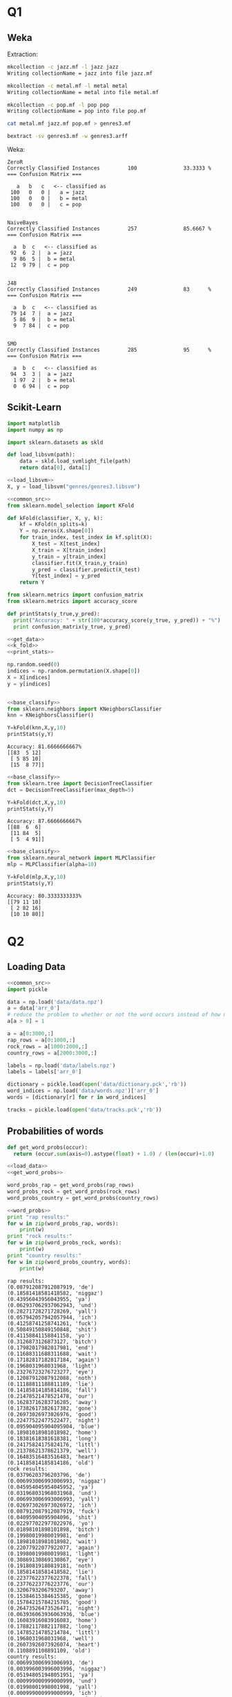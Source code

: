 * Q1
** Weka
Extraction:
#+BEGIN_SRC bash 
mkcollection -c jazz.mf -l jazz jazz
Writing collectionName = jazz into file jazz.mf

mkcollection -c metal.mf -l metal metal
Writing collectionName = metal into file metal.mf

mkcollection -c pop.mf -l pop pop
Writing collectionName = pop into file pop.mf

cat metal.mf jazz.mf pop.mf > genres3.mf

bextract -sv genres3.mf -w genres3.arff
#+END_SRC

Weka:
#+BEGIN_SRC 
ZeroR
Correctly Classified Instances         100               33.3333 %
=== Confusion Matrix ===

   a   b   c   <-- classified as
 100   0   0 |   a = jazz
 100   0   0 |   b = metal
 100   0   0 |   c = pop


NaiveBayes
Correctly Classified Instances         257               85.6667 %
=== Confusion Matrix ===

  a  b  c   <-- classified as
 92  6  2 |  a = jazz
  9 86  5 |  b = metal
 12  9 79 |  c = pop


J48
Correctly Classified Instances         249               83      %
=== Confusion Matrix ===

  a  b  c   <-- classified as
 79 14  7 |  a = jazz
  5 86  9 |  b = metal
  9  7 84 |  c = pop


SMO
Correctly Classified Instances         285               95      %
=== Confusion Matrix ===

  a  b  c   <-- classified as
 94  3  3 |  a = jazz
  1 97  2 |  b = metal
  0  6 94 |  c = pop
#+END_SRC
** Scikit-Learn 
#+NAME: common_src
#+BEGIN_SRC python :exports code
import matplotlib
import numpy as np
#+END_SRC

#+NAME: load_libsvm
#+BEGIN_SRC python :exports code
import sklearn.datasets as skld 

def load_libsvm(path):
    data = skld.load_svmlight_file(path)
    return data[0], data[1]

#+END_SRC

#+NAME: get_data
#+begin_src python :results output :exports both :noweb strip-export 
<<load_libsvm>>
X, y = load_libsvm("genres/genres3.libsvm")
#+END_SRC

#+NAME: k_fold
#+begin_src python :results output :exports both :noweb strip-export :tangle ass3/k_fold.py 
  <<common_src>>
  from sklearn.model_selection import KFold

  def kFold(classifier, X, y, k):
      kf = KFold(n_splits=k)
      Y = np.zeros(X.shape[0])
      for train_index, test_index in kf.split(X):
          X_test = X[test_index]
          X_train = X[train_index]
          y_train = y[train_index]
          classifier.fit(X_train,y_train)
          y_pred = classifier.predict(X_test)
          Y[test_index] = y_pred
      return Y
#+end_src

#+NAME: print_stats
#+BEGIN_SRC python :results output :exports both :noweb strip-export :tangle ass3/print_classification_stats.py
from sklearn.metrics import confusion_matrix
from sklearn.metrics import accuracy_score

def printStats(y_true,y_pred):
  print("Accuracy: " + str(100*accuracy_score(y_true, y_pred)) + "%")
  print confusion_matrix(y_true, y_pred)
#+END_SRC

#+NAME: base_classify 
#+begin_src python :results output :exports code :noweb strip-export
<<get_data>>
<<k_fold>>
<<print_stats>>

np.random.seed(0)
indices = np.random.permutation(X.shape[0])
X = X[indices]
y = y[indices]


#+END_SRC

#+NAME: nearest_neighboor
#+begin_src python :results output :exports both :noweb strip-export :tangle ass3/nearest_neighboor.py 
<<base_classify>>
from sklearn.neighbors import KNeighborsClassifier
knn = KNeighborsClassifier()

Y=kFold(knn,X,y,10)
printStats(y,Y)
#+end_src

#+RESULTS: nearest_neighboor
: Accuracy: 81.6666666667%
: [[83  5 12]
:  [ 5 85 10]
:  [15  8 77]]

#+NAME: decision_tree 
#+begin_src python :results output :exports both :noweb strip-export :tangle ass3/decision_tree.py
<<base_classify>>
from sklearn.tree import DecisionTreeClassifier
dct = DecisionTreeClassifier(max_depth=5)

Y=kFold(dct,X,y,10)
printStats(y,Y)
#+end_src

#+RESULTS: decision_tree
: Accuracy: 87.6666666667%
: [[88  6  6]
:  [11 84  5]
:  [ 5  4 91]]

#+NAME: mlp
#+begin_src python :results output :exports both :noweb strip-export :tangle ass3/naive_bayes.py
<<base_classify>>
from sklearn.neural_network import MLPClassifier
mlp = MLPClassifier(alpha=10) 

Y=kFold(mlp,X,y,10)
printStats(y,Y)
#+end_src

#+RESULTS: mlp
: Accuracy: 80.3333333333%
: [[79 11 10]
:  [ 2 82 16]
:  [10 10 80]]
* Q2 
** Loading Data
#+name: load_data
#+begin_src python :results output :exports code :noweb strip-export :tangle ass3/load_data.py 
<<common_src>>
import pickle

data = np.load('data/data.npz')
a = data['arr_0']
# reduce the problem to whether or not the word occurs instead of how many
a[a > 0] = 1

a = a[0:3000,:] 
rap_rows = a[0:1000,:]
rock_rows = a[1000:2000,:]
country_rows = a[2000:3000,:] 

labels = np.load('data/labels.npz')
labels = labels['arr_0'] 

dictionary = pickle.load(open('data/dictionary.pck','rb'))
word_indices = np.load('data/words.npz')['arr_0']
words = [dictionary[r] for r in word_indices]

tracks = pickle.load(open('data/tracks.pck','rb'))

#+END_SRC
** Probabilities of words 
#+name: get_word_probs
#+begin_src python :results output :exports code :noweb strip-export
def get_word_probs(occur):
  return (occur.sum(axis=0).astype(float) + 1.0) / (len(occur)+1.0)
#+END_SRC

#+name: word_probs
#+begin_src python :results output :exports code :noweb strip-export :tangle ass3/word_probs.py 
<<load_data>>
<<get_word_probs>>

word_probs_rap = get_word_probs(rap_rows)
word_probs_rock = get_word_probs(rock_rows)
word_probs_country = get_word_probs(country_rows)

#+end_src

#+name: print_word_probs
#+begin_src python :results output :exports both :noweb strip-export :tangle ass3/word_probs.py 
<<word_probs>>
print "rap results:"
for w in zip(word_probs_rap, words): 
    print(w)
print "rock results:"
for w in zip(word_probs_rock, words): 
    print(w)
print "country results:"
for w in zip(word_probs_country, words): 
    print(w)
#+end_src

#+RESULTS: print_word_probs
#+begin_example
rap results:
(0.087912087912087919, 'de')
(0.18581418581418582, 'niggaz')
(0.43956043956043955, 'ya')
(0.062937062937062943, 'und')
(0.28271728271728269, 'yall')
(0.057942057942057944, 'ich')
(0.41258741258741261, 'fuck')
(0.50849150849150848, 'shit')
(0.41158841158841158, 'yo')
(0.3126873126873127, 'bitch')
(0.17982017982017981, 'end')
(0.11688311688311688, 'wait')
(0.17182817182817184, 'again')
(0.1968031968031968, 'light')
(0.23276723276723277, 'eye')
(0.12087912087912088, 'noth')
(0.11188811188811189, 'lie')
(0.14185814185814186, 'fall')
(0.21478521478521478, 'our')
(0.16283716283716285, 'away')
(0.17382617382617382, 'gone')
(0.26973026973026976, 'good')
(0.22477522477522477, 'night')
(0.095904095904095904, 'blue')
(0.18981018981018982, 'home')
(0.18381618381618381, 'long')
(0.24175824175824176, 'littl')
(0.21378621378621379, 'well')
(0.16483516483516483, 'heart')
(0.14185814185814186, 'old')
rock results:
(0.03796203796203796, 'de')
(0.006993006993006993, 'niggaz')
(0.045954045954045952, 'ya')
(0.031968031968031968, 'und')
(0.006993006993006993, 'yall')
(0.026973026973026972, 'ich')
(0.087912087912087919, 'fuck')
(0.04095904095904096, 'shit')
(0.022977022977022976, 'yo')
(0.01898101898101898, 'bitch')
(0.19980019980019981, 'end')
(0.18981018981018982, 'wait')
(0.22077922077922077, 'again')
(0.19980019980019981, 'light')
(0.30869130869130867, 'eye')
(0.19180819180819181, 'noth')
(0.18581418581418582, 'lie')
(0.22377622377622378, 'fall')
(0.23776223776223776, 'our')
(0.3206793206793207, 'away')
(0.15384615384615385, 'gone')
(0.15784215784215785, 'good')
(0.26473526473526471, 'night')
(0.063936063936063936, 'blue')
(0.16083916083916083, 'home')
(0.17882117882117882, 'long')
(0.14785214785214784, 'littl')
(0.1968031968031968, 'well')
(0.26073926073926074, 'heart')
(0.1108891108891109, 'old')
country results:
(0.006993006993006993, 'de')
(0.003996003996003996, 'niggaz')
(0.051948051948051951, 'ya')
(0.000999000999000999, 'und')
(0.01998001998001998, 'yall')
(0.000999000999000999, 'ich')
(0.0089910089910089919, 'fuck')
(0.011988011988011988, 'shit')
(0.012987012987012988, 'yo')
(0.005994005994005994, 'bitch')
(0.14385614385614387, 'end')
(0.13986013986013987, 'wait')
(0.20979020979020979, 'again')
(0.18981018981018982, 'light')
(0.26173826173826176, 'eye')
(0.12487512487512488, 'noth')
(0.095904095904095904, 'lie')
(0.17082917082917082, 'fall')
(0.20679320679320679, 'our')
(0.26973026973026976, 'away')
(0.20379620379620381, 'gone')
(0.27372627372627373, 'good')
(0.37362637362637363, 'night')
(0.16083916083916083, 'blue')
(0.25674325674325676, 'home')
(0.31468531468531469, 'long')
(0.31168831168831168, 'littl')
(0.3206793206793207, 'well')
(0.37162837162837165, 'heart')
(0.29570429570429568, 'old')
#+end_example

** Naive Bayes Classifier 
#+name: likelyhood
#+begin_src python :results output :exports code :noweb strip-export
def likelihood(test_song, word_probs_for_genre): 
    probability_product = 1.0 
    for (i,w) in enumerate(test_song): 
        if (w==1): 
            probability = word_probs_for_genre[i]
        else: 
            probability = 1.0 - word_probs_for_genre[i]
        probability_product *= probability 
    return probability_product
#+end_src

#+name: predict
#+begin_src python :results output :exports code :noweb strip-export
<<likelyhood>>
def predict(test_song, probs): 
    probs = [likelihood(test_song, probs[0]), 
             likelihood(test_song, probs[1]),
             likelihood(test_song, probs[2])]
    return np.argmax(probs)
#+end_src

#+name: classify
#+begin_src python :results output :exports code :noweb strip-export
  <<predict>>
  def classify(X, y, probs):
      matrix = np.zeros((3,3)) 
      accCount = 0
      for (i,song) in enumerate(X):
          prediction = predict(song,probs)
          matrix[y[i]][prediction] += 1
          if(y[i] == prediction):
              accCount += 1

      accuracy = float(accCount) / float(len(y))
      return matrix, accuracy
#+end_src

#+name: get_y
#+begin_src python :results output :exports code :noweb strip-export
rapY = np.full(1000,0,dtype=np.int) 
rockY = np.full(1000,1,dtype=np.int)
countryY = np.full(1000,2,dtype=np.int) 
y = np.concatenate((rapY, rockY, countryY))
#+end_src

#+name: classify_and_test_all
#+begin_src python :results output :exports both :noweb strip-export :tangle ass3/classify_all_lyrics.py
<<word_probs>>
<<classify>>
<<get_y>>
probs = (word_probs_rap,word_probs_rock,word_probs_country)
matrix, acc = classify(a[0:3000,:],y,probs)
print acc
print matrix
#+end_src

#+RESULTS: classify_and_test_all
: 0.696333333333
: [[ 749.  156.   95.]
:  [  63.  631.  306.]
:  [  27.  264.  709.]]
** Cross-validation
#+name: k_fold
#+begin_src python :results output :exports both :noweb strip-export :tangle ass3/classify_kfold_lyrics.py
<<load_data>>
<<get_word_probs>>
<<classify>>
rap_indices = np.random.permutation(len(rap_rows))
rock_indices = np.random.permutation(len(rock_rows))
country_indices = np.random.permutation(len(country_rows))
r_rap = rap_rows[rap_indices]
r_rock = rock_rows[rock_indices]
r_country = country_rows[country_indices]
totalMatrix = np.zeros((3,3))
for i in range(0,10):
  t_rap_probs = get_word_probs(np.concatenate((r_rap[0:(i*100)], r_rap[(i+1)*100:999])))
  t_rock_probs = get_word_probs(np.concatenate((r_rock[0:(i*100)], r_rock[(i+1)*100:999])))
  t_country_probs = get_word_probs(np.concatenate((r_country[0:(i*100)], r_country[(i+1)*100:999])))
  probs = (t_rap_probs,t_rock_probs,t_country_probs)

  testX = np.concatenate((r_rap[i*100:(i+1)*100], r_rock[i*100:(i+1)*100], r_country[i*100:(i+1)*100]))

  rapY = np.full(100,0,dtype=np.int) 
  rockY = np.full(100,1,dtype=np.int)
  countryY = np.full(100,2,dtype=np.int) 
  testY = np.concatenate((rapY, rockY, countryY)) 

  matrix, acc = classify(testX, testY, probs)
  totalMatrix += matrix
acc = (totalMatrix[0,0] + totalMatrix[1,1] + totalMatrix[2,2]) / 3000
print acc
print totalMatrix 
#+end_Src

#+RESULTS: k_fold
: 0.691666666667
: [[ 744.  162.   94.]
:  [  63.  628.  309.]
:  [  28.  269.  703.]]

** Generation 
#+name: generate_random_lyrics
#+begin_src python :results output :exports code :noweb strip-export
def generateRandomLyrics(word_probs, words):
  # words in random order
  indices = np.random.permutation(len(words))
  r_probs = word_probs[indices]
  r_words = np.array(words)[indices]

  # pick words
  s = ""
  r = np.random.rand(30)
  for (i,word) in enumerate(r_words):
    if r[i] < r_probs[i]:
      s += word + " " 
  return s
#+end_src

#+name: generate_lyrics_example
#+begin_src python :results output :exports both :noweb strip-export :tangle ass3/generate_random_lyrics.py
<<word_probs>>
<<generate_random_lyrics>>
for i in range(0,5):
  print "rap sample: " + generateRandomLyrics(word_probs_rap, words) 
  print "rock sample: " + generateRandomLyrics(word_probs_rock, words) 
  print "country sample: " + generateRandomLyrics(word_probs_country, words) 
#+end_Src

#+RESULTS: generate_lyrics_example
#+begin_example
rap sample: shit de blue littl our yo 
rock sample: well noth 
country sample: night noth end old eye 
rap sample: fall away shit yall long well ya good lie fuck 
rock sample: old wait again long 
country sample: long littl heart 
rap sample: niggaz well away eye wait 
rock sample: eye heart old again our 
country sample: fall good heart 
rap sample: yo bitch ya home shit 
rock sample: again eye noth 
country sample: long blue well eye littl 
rap sample: shit eye yall again gone light fuck 
rock sample: niggaz end gone well away fall noth 
country sample: littl noth well away lie home night 
#+end_example
